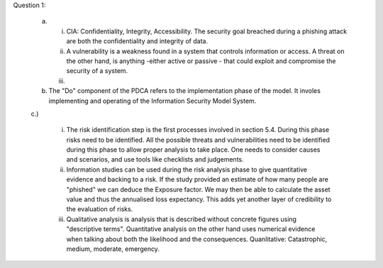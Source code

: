 Question 1:

	a. 

		(i) 
			CIA: Confidentiality, Integrity, Accessibility. The security goal breached during a phishing attack are both the confidentiality and integrity of data.

		(ii)
			A vulnerability is a weakness found in a system that controls information or access. A threat on the other hand, is anything -either active or passive - that could exploit and compromise the security of a system. 

		(iii)

	b.

		The "Do" component of the PDCA refers to the implementation phase of the model. It involes implementing and operating of the Information Security Model System.

	c.) 

		(i) 
			The risk identification step is the first processes involved in section 5.4. During this phase risks need to be identified. All the possible threats and vulnerabilities need to be identified during this phase to allow proper analysis to take place. One needs to consider causes and scenarios, and use tools like checklists and judgements.

		(ii) 
			Information studies can be used during the risk analysis phase to give quantitative evidence and backing to a risk. If the study provided an estimate of how many people are "phished" we can deduce the Exposure factor. We may then be able to calculate the asset value and thus the annualised loss expectancy. This adds yet another layer of credibility to the evaluation of risks.

		(iii)
			Qualitative analysis is analysis that is described without concrete figures using "descriptive terms". Quantitative analysis on the other hand uses numerical evidence when talking about both the likelihood and the consequences. Quanlitative: Catastrophic, medium, moderate, emergency. 

